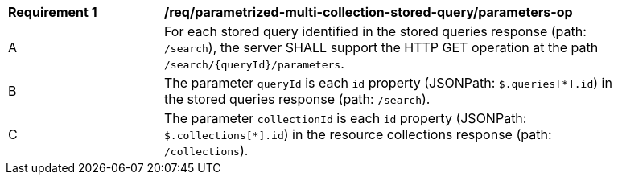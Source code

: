 [[req_parameterized-multi-collection-stored-query_parameters-op]]
[width="90%",cols="2,6a"]
|===
^|*Requirement {counter:req-id}* |*/req/parametrized-multi-collection-stored-query/parameters-op*
^|A |For each stored query identified in the stored queries response (path: `/search`), the server SHALL support the HTTP GET operation at the path `/search/{queryId}/parameters`.
^|B |The parameter `queryId` is each `id` property (JSONPath: `$.queries[*].id`) in the stored queries response (path: `/search`).
^|C |The parameter `collectionId` is each `id` property (JSONPath: `$.collections[*].id`) in the resource collections response (path: `/collections`).
|===

